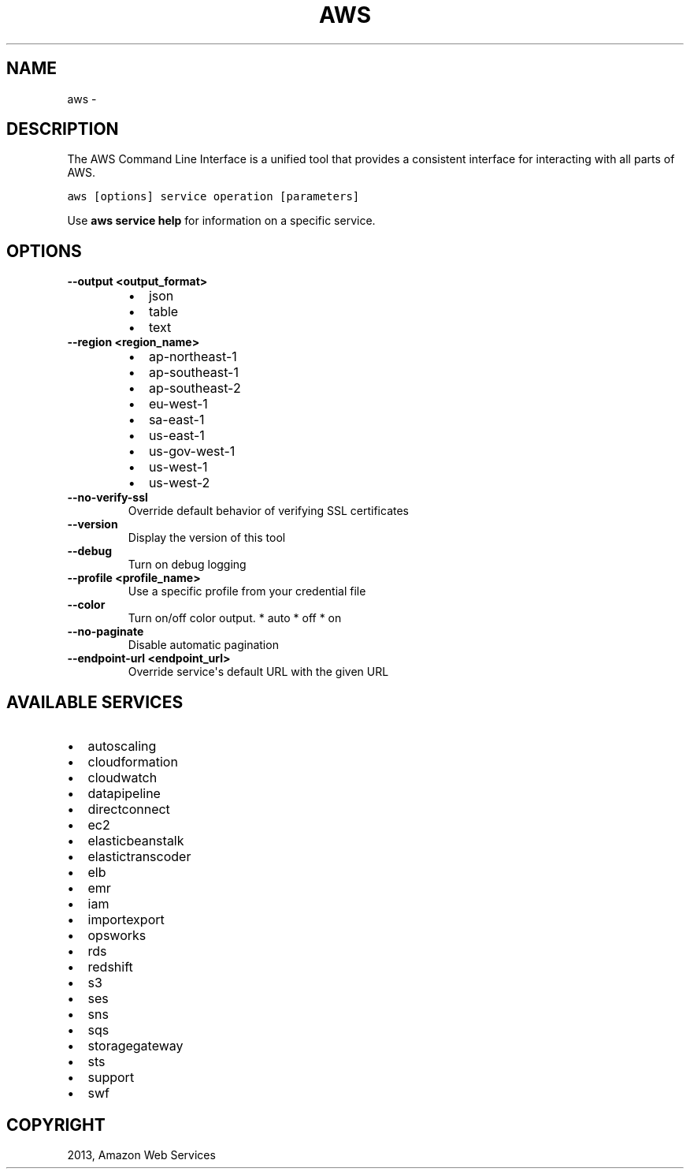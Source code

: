 .TH "AWS" "1" "March 11, 2013" "0.8" "aws-cli"
.SH NAME
aws \- 
.
.nr rst2man-indent-level 0
.
.de1 rstReportMargin
\\$1 \\n[an-margin]
level \\n[rst2man-indent-level]
level margin: \\n[rst2man-indent\\n[rst2man-indent-level]]
-
\\n[rst2man-indent0]
\\n[rst2man-indent1]
\\n[rst2man-indent2]
..
.de1 INDENT
.\" .rstReportMargin pre:
. RS \\$1
. nr rst2man-indent\\n[rst2man-indent-level] \\n[an-margin]
. nr rst2man-indent-level +1
.\" .rstReportMargin post:
..
.de UNINDENT
. RE
.\" indent \\n[an-margin]
.\" old: \\n[rst2man-indent\\n[rst2man-indent-level]]
.nr rst2man-indent-level -1
.\" new: \\n[rst2man-indent\\n[rst2man-indent-level]]
.in \\n[rst2man-indent\\n[rst2man-indent-level]]u
..
.\" Man page generated from reStructuredText.
.
.SH DESCRIPTION
.sp
The AWS Command Line Interface is a unified tool that provides a consistent
interface for interacting with all parts of AWS.
.sp
.nf
.ft C
aws [options] service operation [parameters]
.ft P
.fi
.sp
Use \fBaws service help\fP for information on a specific service.
.SH OPTIONS
.INDENT 0.0
.TP
.B \fB\-\-output <output_format>\fP
.INDENT 7.0
.IP \(bu 2
json
.IP \(bu 2
table
.IP \(bu 2
text
.UNINDENT
.TP
.B \fB\-\-region <region_name>\fP
.INDENT 7.0
.IP \(bu 2
ap\-northeast\-1
.IP \(bu 2
ap\-southeast\-1
.IP \(bu 2
ap\-southeast\-2
.IP \(bu 2
eu\-west\-1
.IP \(bu 2
sa\-east\-1
.IP \(bu 2
us\-east\-1
.IP \(bu 2
us\-gov\-west\-1
.IP \(bu 2
us\-west\-1
.IP \(bu 2
us\-west\-2
.UNINDENT
.TP
.B \fB\-\-no\-verify\-ssl\fP
Override default behavior of verifying SSL certificates
.TP
.B \fB\-\-version\fP
Display the version of this tool
.TP
.B \fB\-\-debug\fP
Turn on debug logging
.TP
.B \fB\-\-profile <profile_name>\fP
Use a specific profile from your credential file
.TP
.B \fB\-\-color\fP
Turn on/off color output.
* auto
* off
* on
.TP
.B \fB\-\-no\-paginate\fP
Disable automatic pagination
.TP
.B \fB\-\-endpoint\-url <endpoint_url>\fP
Override service\(aqs default URL with the given URL
.UNINDENT
.SH AVAILABLE SERVICES
.INDENT 0.0
.IP \(bu 2
autoscaling
.IP \(bu 2
cloudformation
.IP \(bu 2
cloudwatch
.IP \(bu 2
datapipeline
.IP \(bu 2
directconnect
.IP \(bu 2
ec2
.IP \(bu 2
elasticbeanstalk
.IP \(bu 2
elastictranscoder
.IP \(bu 2
elb
.IP \(bu 2
emr
.IP \(bu 2
iam
.IP \(bu 2
importexport
.IP \(bu 2
opsworks
.IP \(bu 2
rds
.IP \(bu 2
redshift
.IP \(bu 2
s3
.IP \(bu 2
ses
.IP \(bu 2
sns
.IP \(bu 2
sqs
.IP \(bu 2
storagegateway
.IP \(bu 2
sts
.IP \(bu 2
support
.IP \(bu 2
swf
.UNINDENT
.SH COPYRIGHT
2013, Amazon Web Services
.\" Generated by docutils manpage writer.
.

